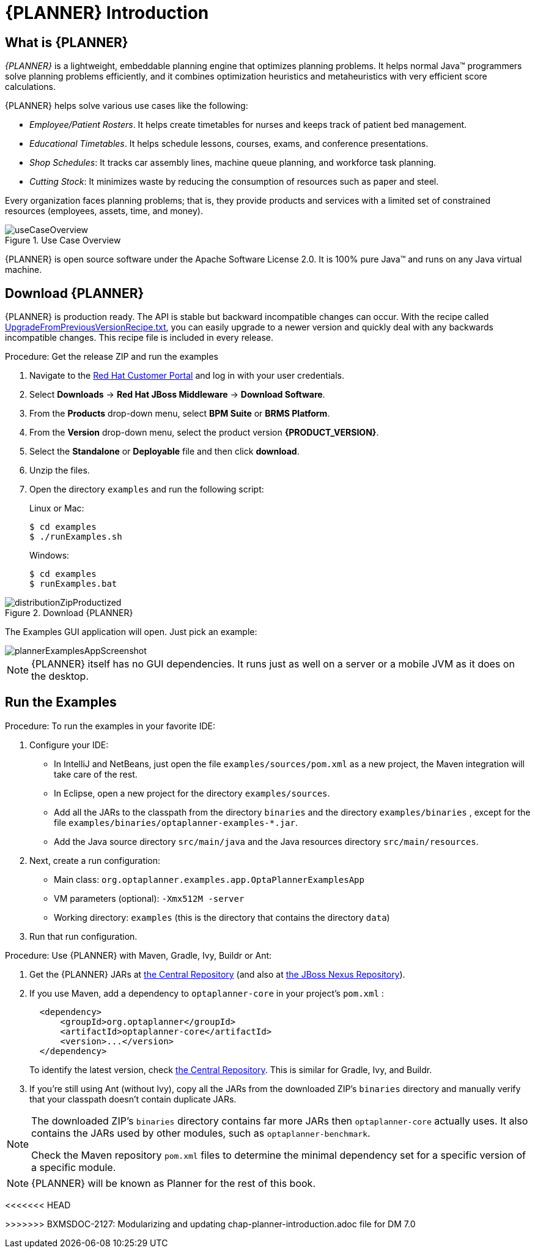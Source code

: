 [id='_productintroduction']
= {PLANNER} Introduction

[id='_productintroductionoverview']
== What is {PLANNER}

_{PLANNER}_ is a lightweight, embeddable planning engine that optimizes planning problems.
It helps normal Java(TM) programmers solve planning problems efficiently, and it combines optimization heuristics and metaheuristics with very efficient score calculations.

{PLANNER} helps solve various use cases like the following:

* _Employee/Patient Rosters_. It helps create timetables for nurses and keeps track of patient bed management.
* _Educational Timetables_. It helps schedule lessons, courses, exams, and conference presentations.
* _Shop Schedules_: It tracks car assembly lines, machine queue planning, and workforce task planning.
* _Cutting Stock_: It minimizes waste by reducing the consumption of resources such as paper and steel.


Every organization faces planning problems; that is, they provide products and services with a limited set of constrained resources (employees, assets, time, and money).

.Use Case Overview
image::PlannerIntroduction/WhatIsOptaPlanner/useCaseOverview.png[]


{PLANNER} is open source software under the Apache Software License 2.0.
It is 100% pure Java(TM) and runs on any Java virtual machine.

[id='runTheExamplesInAnIDE']
== Download {PLANNER}


{PLANNER} is production ready.
The API is stable but backward incompatible changes can occur.
With the recipe called https://www.optaplanner.org/download/upgradeRecipe/[UpgradeFromPreviousVersionRecipe.txt], you can easily upgrade to a newer version and quickly deal with any backwards incompatible changes.
This recipe file is included in every release.

.Procedure: Get the release ZIP and run the examples
. Navigate to the https://access.redhat.com[Red Hat Customer Portal] and log in with your user credentials.
. Select *Downloads* -> *Red Hat JBoss Middleware* -> *Download Software*.
. From the *Products* drop-down menu, select *BPM Suite* or *BRMS Platform*.
. From the *Version* drop-down menu, select the product version *{PRODUCT_VERSION}*.
. Select the *Standalone* or *Deployable* file and then click *download*.
. Unzip the files.
. Open the directory `examples` and run the following script:
+
Linux or Mac:
+

[source]
----
$ cd examples
$ ./runExamples.sh
----
+
Windows:
+

[source]
----
$ cd examples
$ runExamples.bat
----

.Download {PLANNER}
image::PlannerIntroduction/DownloadAndRunTheExamples/distributionZipProductized.png[]


The Examples GUI application will open.
Just pick an example:


image::PlannerIntroduction/DownloadAndRunTheExamples/plannerExamplesAppScreenshot.png[]


[NOTE]
====
{PLANNER} itself has no GUI dependencies.
It runs just as well on a server or a mobile JVM as it does on the desktop.
====

[id='_productintroductionexamples']
== Run the Examples

.Procedure: To run the examples in your favorite IDE:
. Configure your IDE:
* In IntelliJ and NetBeans, just open the file `examples/sources/pom.xml` as a new project, the Maven integration will take care of the rest.
* In Eclipse, open a new project for the directory `examples/sources`.

* Add all the JARs to the classpath from the directory `binaries` and the directory `examples/binaries` , except for the file `examples/binaries/optaplanner-examples-*.jar`.
* Add the Java source directory `src/main/java` and the Java resources directory `src/main/resources`.
. Next, create a run configuration:
* Main class: `org.optaplanner.examples.app.OptaPlannerExamplesApp`
* VM parameters (optional): `-Xmx512M -server`
* Working directory: `examples` (this is the directory that contains the directory ``data``)
. Run that run configuration.


.Procedure: Use {PLANNER} with Maven, Gradle, Ivy, Buildr or Ant:
. Get the {PLANNER} JARs at http://search.maven.org/#search|ga|1|org.drools.planner[the Central Repository] (and also at https://repository.jboss.org/nexus/index.html#nexus-search;gav~org.drools.planner[the JBoss Nexus Repository]).
. If you use Maven, add a dependency to `optaplanner-core` in your project's `pom.xml` :
+

[source,xml]
----

  <dependency>
      <groupId>org.optaplanner</groupId>
      <artifactId>optaplanner-core</artifactId>
      <version>...</version>
  </dependency>
----
+
To identify the latest version, check http://search.maven.org/#search|ga|1|org.drools.planner[the Central Repository].
This is similar for Gradle, Ivy, and Buildr.
. If you're still using Ant (without Ivy), copy all the JARs from the downloaded ZIP's `binaries` directory and manually verify that your classpath doesn't contain duplicate JARs.


[NOTE]
====
The downloaded ZIP's `binaries` directory contains far more JARs then `optaplanner-core` actually uses.
It also contains the JARs used by other modules, such as ``optaplanner-benchmark``.

Check the Maven repository `pom.xml` files to determine the minimal dependency set for a specific version of a specific module.
====

[NOTE]
====
{PLANNER} will be known as Planner for the rest of this book.
====
<<<<<<< HEAD

>>>>>>> BXMSDOC-2127: Modularizing and updating chap-planner-introduction.adoc file for DM 7.0
